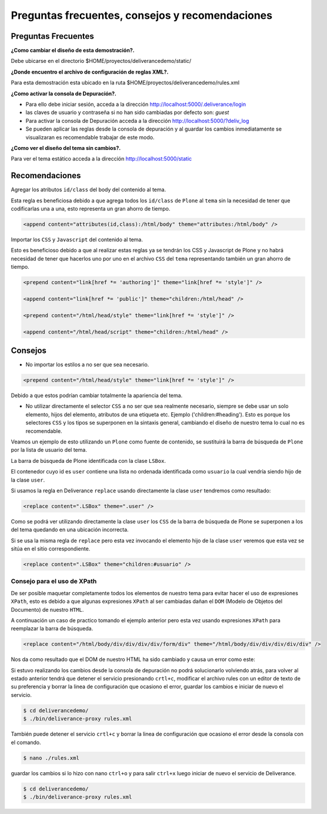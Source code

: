 .. highlight:: rest

.. _deliverance_consejos:

================================================
Preguntas frecuentes, consejos y recomendaciones
================================================

Preguntas Frecuentes
====================

**¿Como cambiar el diseño de esta demostración?.** 

Debe ubicarse en el directorio $HOME/proyectos/deliverancedemo/static/

**¿Donde encuentro el archivo de configuración de reglas XML?.**
  
Para esta demostración esta ubicado en la ruta $HOME/proyectos/deliverancedemo/rules.xml 

**¿Como activar la consola de Depuración?.** 

* Para ello debe iniciar sesión, acceda a la dirección http://localhost:5000/.deliverance/login
* las claves de usuario y contraseña si no han sido cambiadas por defecto son: *guest*
* Para activar la consola de Depuración acceda a la dirección http://localhost:5000/?deliv_log
* Se pueden aplicar las reglas desde la consola de depuración y al guardar los cambios inmediatamente se visualizaran es recomendable trabajar de este modo.

**¿Como ver el diseño del tema sin cambios?.** 

Para ver el tema estático acceda a la dirección http://localhost:5000/static

Recomendaciones
===============

Agregar los atributos ``id/class`` del body del contenido al tema.

Esta regla es beneficiosa debido a que agrega todos los ``id/class`` de ``Plone`` al ``tema`` sin la necesidad de tener que codificarlas una a una, esto representa un gran ahorro de tiempo.  

.. code-block:: xml

    <append content="attributes(id,class):/html/body" theme="attributes:/html/body" />

Importar los ``CSS`` y ``Javascript`` del contenido al tema.

Esto es beneficioso debido a que al realizar estas reglas ya se tendrán los CSS y Javascript de Plone y no habrá necesidad de tener que hacerlos uno por uno en el archivo ``CSS`` del ``tema`` representando también  un gran ahorro de tiempo.

.. code-block:: xml

    <prepend content="link[href *= 'authoring']" theme="link[href *= 'style']" />

    <append content="link[href *= 'public']" theme="children:/html/head" />

    <prepend content="/html/head/style" theme="link[href *= 'style']" />

    <append content="/html/head/script" theme="children:/html/head" />

Consejos
========
- No importar los estilos a no ser que sea necesario.

.. code-block:: xml

    <prepend content="/html/head/style" theme="link[href *= 'style']" />

Debido a que estos podrían cambiar totalmente la apariencia del tema.

- No utilizar directamente el selector ``CSS`` a no ser que sea realmente necesario, siempre se debe usar un solo elemento, hijos del elemento, atributos de una etiqueta etc. Ejemplo ('children:#heading'). Esto es porque los selectores ``CSS`` y los tipos se superponen en la sintaxis general, cambiando el diseño de nuestro tema lo cual no es recomendable.

Veamos un ejemplo de esto utilizando un ``Plone`` como fuente de contenido, se sustituirá la barra de búsqueda de ``Plone`` por la lista de usuario del tema.

La barra de búsqueda de Plone identificada con la clase ``LSBox``.

.. image:: ../_static/apariencia_superponer1.png
   :align: center
   :alt: Barra de búsqueda de Plone

El contenedor cuyo id es ``user`` contiene una lista no ordenada identificada como ``usuario`` la cual vendría siendo hijo de la clase ``user``.

.. image:: ../_static/apariencia_superponer2.png
  :align: center
  :alt: Lista no Ordenada

Si usamos la regla en Deliverance ``replace`` usando directamente la clase ``user`` tendremos como resultado:

.. code-block:: xml

    <replace content=".LSBox" theme=".user" />

.. image:: ../_static/apariencia_superponer3.png
   :align:   center
   :alt: ubicación incorrecta

Como se podrá ver utilizando directamente la clase ``user`` los ``CSS`` de la barra de búsqueda de Plone se superponen a los del tema quedando en una ubicación incorrecta.

Si se usa la misma regla de ``replace`` pero esta vez invocando el elemento hijo de la clase ``user`` veremos que esta vez se sitúa en el sitio correspondiente.

.. code-block:: xml

    <replace content=".LSBox" theme="children:#usuario" />

.. image:: ../_static/apariencia_superponer4.png
   :align:   center
   :alt: ubicación correcta

Consejo para el uso de XPath
----------------------------

De ser posible maquetar completamente todos los elementos de nuestro tema para evitar hacer el uso de expresiones ``XPath``, esto es debido a que algunas expresiones ``XPath`` al ser cambiadas dañan el ``DOM`` (Modelo de Objetos del Documento) de nuestro ``HTML``.

A continuación un caso de practico tomando el ejemplo anterior pero esta vez usando expresiones ``XPath`` para reemplazar la barra de búsqueda.

.. code-block:: xml

    <replace content="/html/body/div/div/div/div/form/div" theme="/html/body/div/div/div/div/div" />

Nos da como resultado que el DOM de nuestro HTML ha sido cambiado y causa un error como este:

.. image:: ../_static/apariencia_error.png
   :align:   center
   :alt: error XPath

Si estuvo realizando los cambios desde la consola de depuración no podrá solucionarlo volviendo atrás, para volver al estado anterior tendrá que detener el servicio presionando ``crtl+c``, modificar el archivo rules con un editor de texto de su preferencia y borrar la linea de configuración que ocasiono el error, guardar los cambios e iniciar de nuevo el servicio.

.. code-block:: console

    $ cd deliverancedemo/
    $ ./bin/deliverance-proxy rules.xml

También puede detener el servicio ``crtl+c`` y borrar la linea de configuración que ocasiono el error desde la consola con el comando.

.. code-block:: console

    $ nano ./rules.xml

guardar los cambios si lo hizo con nano ``ctrl+o`` y para salir ``ctrl+x`` luego iniciar de nuevo el servicio de Deliverance.

.. code-block:: console

    $ cd deliverancedemo/
    $ ./bin/deliverance-proxy rules.xml

